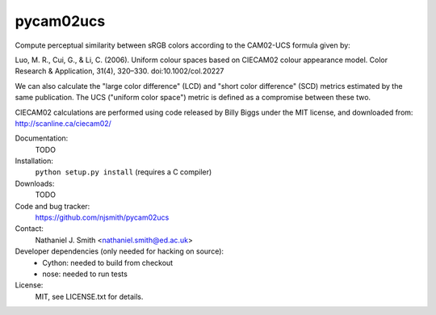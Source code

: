 pycam02ucs
==========

Compute perceptual similarity between sRGB colors according to the
CAM02-UCS formula given by:

Luo, M. R., Cui, G., & Li, C. (2006). Uniform colour spaces based on
CIECAM02 colour appearance model. Color Research & Application, 31(4),
320–330. doi:10.1002/col.20227

We can also calculate the "large color difference" (LCD) and "short
color difference" (SCD) metrics estimated by the same publication. The
UCS ("uniform color space") metric is defined as a compromise between
these two.

CIECAM02 calculations are performed using code released by Billy Biggs
under the MIT license, and downloaded from: http://scanline.ca/ciecam02/

.. image:: https://travis-ci.org/njsmith/pycam02ucs.png?branch=master
   :target: https://travis-ci.org/njsmith/pycam02ucs
.. image:: https://coveralls.io/repos/njsmith/pycam02ucs/badge.png?branch=master
   :target: https://coveralls.io/r/njsmith/pycam02ucs?branch=master

Documentation:
  TODO

Installation:
  ``python setup.py install`` (requires a C compiler)

Downloads:
  TODO

Code and bug tracker:
  https://github.com/njsmith/pycam02ucs

Contact:
  Nathaniel J. Smith <nathaniel.smith@ed.ac.uk>

Developer dependencies (only needed for hacking on source):
  * Cython: needed to build from checkout
  * nose: needed to run tests

License:
  MIT, see LICENSE.txt for details.
